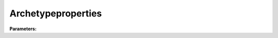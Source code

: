 Archetypeproperties
===================

**Parameters:**

.. option:: BuildingType <str>

   :Default: ``'SampleType'``

.. option:: BuildingName <str>

   :Default: ``'SampleBuilding'``

.. option:: BuildingCount <RefValue[int] | int>

   Number of buildings of this archetype [-]

   :Unit: dimensionless
   :Default: ``1``

.. option:: Occupants <RefValue[int] | int>

   Number of occupants present in building [-]

   :Unit: dimensionless
   :Default: ``1``

.. option:: stebbs_Height <RefValue[float] | float>

   Building height [m]

   :Unit: m
   :Default: ``10.0``

.. option:: FootprintArea <RefValue[float] | float>

   Building footprint area [m2]

   :Unit: m^2
   :Default: ``64.0``

.. option:: WallExternalArea <RefValue[float] | float>

   External wall area (including window area) [m2]

   :Unit: m^2
   :Default: ``80.0``

.. option:: RatioInternalVolume <RefValue[float] | float>

   Ratio of internal mass volume to total building volume [-]

   :Unit: dimensionless
   :Default: ``0.01``

.. option:: WWR <RefValue[float] | float>

   window to wall ratio [-]

   :Unit: dimensionless
   :Default: ``0.2``

.. option:: WallThickness <RefValue[float] | float>

   Thickness of external wall and roof (weighted) [m]

   :Unit: m
   :Default: ``20.0``

.. option:: WallEffectiveConductivity <RefValue[float] | float>

   Effective thermal conductivity of walls and roofs (weighted) [W m-1 K-1]

   :Unit: W m^-1 K^-1
   :Default: ``60.0``

.. option:: WallDensity <RefValue[float] | float>

   Effective density of the walls and roof (weighted) [kg m-3]

   :Unit: kg m^-3
   :Default: ``1600.0``

.. option:: WallCp <RefValue[float] | float>

   Effective specific heat capacity of walls and roof (weighted) [J kg-1 K-1]

   :Unit: J kg^-1 K^-1
   :Default: ``850.0``

.. option:: Wallx1 <RefValue[float] | float>

   Weighting factor for heat capacity of walls and roof [-]

   :Unit: dimensionless
   :Default: ``1.0``

.. option:: WallExternalEmissivity <RefValue[float] | float>

   Emissivity of the external surface of walls and roof [-]

   :Unit: dimensionless
   :Default: ``0.9``

.. option:: WallInternalEmissivity <RefValue[float] | float>

   Emissivity of the internal surface of walls and roof [-]

   :Unit: dimensionless
   :Default: ``0.9``

.. option:: WallTransmissivity <RefValue[float] | float>

   Transmissivity of walls and roof [-]

   :Unit: dimensionless
   :Default: ``0.0``

.. option:: WallAbsorbtivity <RefValue[float] | float>

   Absorbtivity of walls and roof [-]

   :Unit: dimensionless
   :Default: ``0.8``

.. option:: WallReflectivity <RefValue[float] | float>

   Reflectivity of the external surface of walls and roof [-]

   :Unit: dimensionless
   :Default: ``0.2``

.. option:: FloorThickness <RefValue[float] | float>

   Thickness of ground floor [m]

   :Unit: m
   :Default: ``0.2``

.. option:: GroundFloorEffectiveConductivity <RefValue[float] | float>

   Effective thermal conductivity of ground floor [W m-1 K-1]

   :Unit: W m^-1 K^-1
   :Default: ``0.15``

.. option:: GroundFloorDensity <RefValue[float] | float>

   Density of the ground floor [kg m-3]

   :Unit: kg m^-3
   :Default: ``500.0``

.. option:: GroundFloorCp <RefValue[float] | float>

   Effective specific heat capacity of the ground floor [J kg-1 K-1]

   :Unit: J kg^-1 K^-1
   :Default: ``1500.0``

.. option:: WindowThickness <RefValue[float] | float>

   Window thickness [m]

   :Unit: m
   :Default: ``0.015``

.. option:: WindowEffectiveConductivity <RefValue[float] | float>

   Effective thermal conductivity of windows [W m-1 K-1]

   :Unit: W m^-1 K^-1
   :Default: ``1.0``

.. option:: WindowDensity <RefValue[float] | float>

   Effective density of the windows [kg m-3]

   :Unit: kg m^-3
   :Default: ``2500.0``

.. option:: WindowCp <RefValue[float] | float>

   Effective specific heat capacity of windows [J kg-1 K-1]

   :Unit: J kg^-1 K^-1
   :Default: ``840.0``

.. option:: WindowExternalEmissivity <RefValue[float] | float>

   Emissivity of the external surface of windows [-]

   :Unit: dimensionless
   :Default: ``0.9``

.. option:: WindowInternalEmissivity <RefValue[float] | float>

   Emissivity of the internal surface of windows [-]

   :Unit: dimensionless
   :Default: ``0.9``

.. option:: WindowTransmissivity <RefValue[float] | float>

   Transmissivity of windows [-]

   :Unit: dimensionless
   :Default: ``0.9``

.. option:: WindowAbsorbtivity <RefValue[float] | float>

   Absorbtivity of windows [-]

   :Unit: dimensionless
   :Default: ``0.01``

.. option:: WindowReflectivity <RefValue[float] | float>

   Reflectivity of the external surface of windows [-]

   :Unit: dimensionless
   :Default: ``0.09``

.. option:: InternalMassDensity <RefValue[float] | float>

   Effective density of the internal mass [kg m-3]

   :Unit: kg m^-3
   :Default: ``0.0``

.. option:: InternalMassCp <RefValue[float] | float>

   Specific heat capacity of internal mass [J kg-1 K-1]

   :Unit: J kg^-1 K^-1
   :Default: ``0.0``

.. option:: InternalMassEmissivity <RefValue[float] | float>

   Emissivity of internal mass [-]

   :Unit: dimensionless
   :Default: ``0.0``

.. option:: MaxHeatingPower <RefValue[float] | float>

   Maximum power demand of heating system [W]

   :Unit: W
   :Default: ``0.0``

.. option:: WaterTankWaterVolume <RefValue[float] | float>

   Volume of water in hot water tank [m3]

   :Unit: m^3
   :Default: ``0.0``

.. option:: MaximumHotWaterHeatingPower <RefValue[float] | float>

   Maximum power demand of water heating system [W]

   :Unit: W
   :Default: ``0.0``

.. option:: HeatingSetpointTemperature <RefValue[float] | float>

   Heating setpoint temperature [degC]

   :Unit: degC
   :Default: ``0.0``

.. option:: CoolingSetpointTemperature <RefValue[float] | float>

   Cooling setpoint temperature [degC]

   :Unit: degC
   :Default: ``0.0``

.. option:: ref <Reference (Optional)>

   :Default: Not specified

   For ``ref``, if using the Reference structure, see :doc:`reference` for details.
